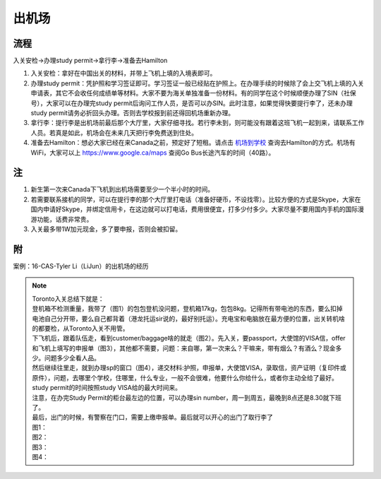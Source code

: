 ﻿出机场
==========================
流程
--------------------------
入关安检->办理study permit->拿行李->准备去Hamilton 

1) 入关安检：拿好在中国出关的材料，并带上飞机上填的入境表即可。 
#) 办理study permit：凭护照和学习签证即可。学习签证一般已经贴在护照上。在办理手续的时候除了会上交飞机上填的入关申请表，其它不会收任何成绩单等材料。大家不要为海关单独准备一份材料。有的同学在这个时候顺便办理了SIN（社保号），大家可以在办理完study permit后询问工作人员，是否可以办SIN。此时注意，如果觉得快要提行李了，还未办理study permit请务必折回头办理。否则去学校报到前还得回机场重新办理。 
#) 拿行李：提行李是出机场前最后那个大厅里，大家仔细寻找。若行李未到，则可能没有跟着这班飞机一起到来，请联系工作人员。若真是如此，机场会在未来几天把行李免费送到住处。 
#) 准备去Hamilton：想必大家已经在来Canada之前，预定好了短租。请点击 `机场到学校`_ 查询去Hamilton的方式。机场有WiFi，大家可以上 https://www.google.ca/maps 查阅Go Bus长途汽车的时间（40路）。

注
---------------------
1) 新生第一次来Canada下飞机到出机场需要至少一个半小时的时间。
2) 若需要联系接机的同学，可以在提行李的那个大厅里打电话（准备好硬币，不设找零）。比较方便的方式是Skype，大家在国内申请好Skype，并绑定信用卡，在这边就可以打电话，费用很便宜，打多少付多少。大家尽量不要用国内手机的国际漫游功能，话费非常贵。
3) 入关最多带1W加元现金，多了要申报，否则会被扣留。

附
-----------------------------
案例：16-CAS-Tyler Li（LiJun）的出机场的经历

.. note::

  | Toronto入关总结下就是： 
  | 登机箱不检测重量，我带了（图1）的包包登机没问题，登机箱17kg，包包8kg。记得所有带电池的东西，要么扣掉电池自己分开带，要么自己都背着（港龙托运sir说的，最好别托运）。充电宝和电脑放在最方便的位置，出关转机啥的都要检，从Toronto入关不用管。 
  | 下飞机后，跟着队伍走，看到customer/baggage啥的就走（图2）。先入关，要passport，大使馆的VISA信，offer和飞机上填写的申报单（图3），其他都不需要，问题：来自哪，第一次来么？干嘛来，带有烟么？有酒么？现金多少。问题多少全看人品。 
  | 然后继续往里走，就到办理sp的窗口（图4），递交材料:护照，申报单，大使馆VISA，录取信，资产证明（复印件或原件），问题，去哪里个学校，住哪里，什么专业，一般不会很难，他要什么你给什么，或者你主动全给了最好。study permit的时间按照study VISA给的最大时间来。 
  | 注意，在办完Study Permit的柜台最左边的位置，可以办理sin number，周一到周五，最晚到8点还是8.30就下班了。 
  | 最后，出门的时候，有警察在门口，需要上缴申报单。最后就可以开心的出门了取行李了 
  | 图1： 
 
  .. image:: /resource/LiJunRuGuan(1).jpg
     :align: center

  | 图2： 

  .. image:: /resource/LiJunRuGuan(2).jpg
     :align: center

  | 图3： 

  .. image:: /resource/LiJunRuGuan(3).jpg
     :align: center
 
  | 图4： 

  .. image:: /resource/LiJunRuGuan(4).jpg
     :align: center

.. _机场到学校: JiChangDaoXueXiao.html